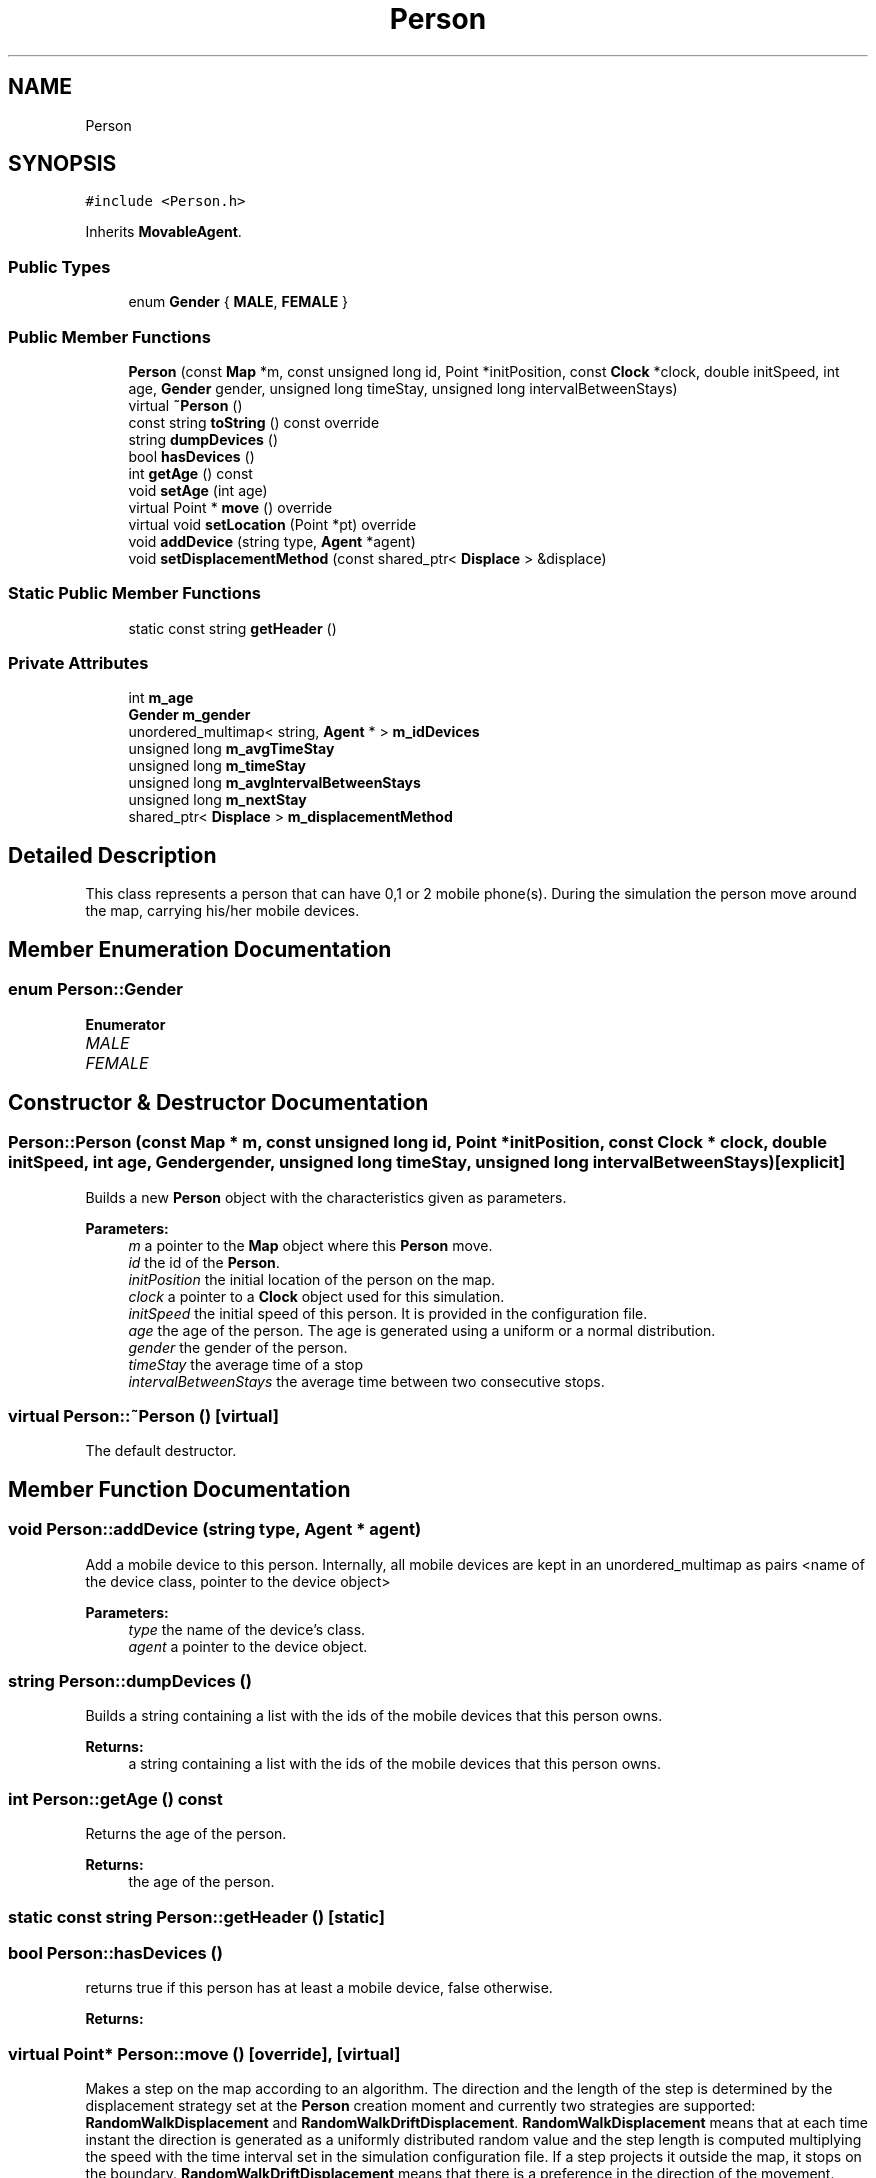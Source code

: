 .TH "Person" 3 "Wed Aug 26 2020" "Simulator" \" -*- nroff -*-
.ad l
.nh
.SH NAME
Person
.SH SYNOPSIS
.br
.PP
.PP
\fC#include <Person\&.h>\fP
.PP
Inherits \fBMovableAgent\fP\&.
.SS "Public Types"

.in +1c
.ti -1c
.RI "enum \fBGender\fP { \fBMALE\fP, \fBFEMALE\fP }"
.br
.in -1c
.SS "Public Member Functions"

.in +1c
.ti -1c
.RI "\fBPerson\fP (const \fBMap\fP *m, const unsigned long id, Point *initPosition, const \fBClock\fP *clock, double initSpeed, int age, \fBGender\fP gender, unsigned long timeStay, unsigned long intervalBetweenStays)"
.br
.ti -1c
.RI "virtual \fB~Person\fP ()"
.br
.ti -1c
.RI "const string \fBtoString\fP () const override"
.br
.ti -1c
.RI "string \fBdumpDevices\fP ()"
.br
.ti -1c
.RI "bool \fBhasDevices\fP ()"
.br
.ti -1c
.RI "int \fBgetAge\fP () const"
.br
.ti -1c
.RI "void \fBsetAge\fP (int age)"
.br
.ti -1c
.RI "virtual Point * \fBmove\fP () override"
.br
.ti -1c
.RI "virtual void \fBsetLocation\fP (Point *pt) override"
.br
.ti -1c
.RI "void \fBaddDevice\fP (string type, \fBAgent\fP *agent)"
.br
.ti -1c
.RI "void \fBsetDisplacementMethod\fP (const shared_ptr< \fBDisplace\fP > &displace)"
.br
.in -1c
.SS "Static Public Member Functions"

.in +1c
.ti -1c
.RI "static const string \fBgetHeader\fP ()"
.br
.in -1c
.SS "Private Attributes"

.in +1c
.ti -1c
.RI "int \fBm_age\fP"
.br
.ti -1c
.RI "\fBGender\fP \fBm_gender\fP"
.br
.ti -1c
.RI "unordered_multimap< string, \fBAgent\fP * > \fBm_idDevices\fP"
.br
.ti -1c
.RI "unsigned long \fBm_avgTimeStay\fP"
.br
.ti -1c
.RI "unsigned long \fBm_timeStay\fP"
.br
.ti -1c
.RI "unsigned long \fBm_avgIntervalBetweenStays\fP"
.br
.ti -1c
.RI "unsigned long \fBm_nextStay\fP"
.br
.ti -1c
.RI "shared_ptr< \fBDisplace\fP > \fBm_displacementMethod\fP"
.br
.in -1c
.SH "Detailed Description"
.PP 
This class represents a person that can have 0,1 or 2 mobile phone(s)\&. During the simulation the person move around the map, carrying his/her mobile devices\&. 
.SH "Member Enumeration Documentation"
.PP 
.SS "enum \fBPerson::Gender\fP"

.PP
\fBEnumerator\fP
.in +1c
.TP
\fB\fIMALE \fP\fP
.TP
\fB\fIFEMALE \fP\fP
.SH "Constructor & Destructor Documentation"
.PP 
.SS "Person::Person (const \fBMap\fP * m, const unsigned long id, Point * initPosition, const \fBClock\fP * clock, double initSpeed, int age, \fBGender\fP gender, unsigned long timeStay, unsigned long intervalBetweenStays)\fC [explicit]\fP"
Builds a new \fBPerson\fP object with the characteristics given as parameters\&. 
.PP
\fBParameters:\fP
.RS 4
\fIm\fP a pointer to the \fBMap\fP object where this \fBPerson\fP move\&. 
.br
\fIid\fP the id of the \fBPerson\fP\&. 
.br
\fIinitPosition\fP the initial location of the person on the map\&. 
.br
\fIclock\fP a pointer to a \fBClock\fP object used for this simulation\&. 
.br
\fIinitSpeed\fP the initial speed of this person\&. It is provided in the configuration file\&. 
.br
\fIage\fP the age of the person\&. The age is generated using a uniform or a normal distribution\&. 
.br
\fIgender\fP the gender of the person\&. 
.br
\fItimeStay\fP the average time of a stop 
.br
\fIintervalBetweenStays\fP the average time between two consecutive stops\&. 
.RE
.PP

.SS "virtual Person::~Person ()\fC [virtual]\fP"
The default destructor\&. 
.SH "Member Function Documentation"
.PP 
.SS "void Person::addDevice (string type, \fBAgent\fP * agent)"
Add a mobile device to this person\&. Internally, all mobile devices are kept in an unordered_multimap as pairs <name of the device class, pointer to the device object> 
.PP
\fBParameters:\fP
.RS 4
\fItype\fP the name of the device's class\&. 
.br
\fIagent\fP a pointer to the device object\&. 
.RE
.PP

.SS "string Person::dumpDevices ()"
Builds a string containing a list with the ids of the mobile devices that this person owns\&. 
.PP
\fBReturns:\fP
.RS 4
a string containing a list with the ids of the mobile devices that this person owns\&. 
.RE
.PP

.SS "int Person::getAge () const"
Returns the age of the person\&. 
.PP
\fBReturns:\fP
.RS 4
the age of the person\&. 
.RE
.PP

.SS "static const string Person::getHeader ()\fC [static]\fP"

.SS "bool Person::hasDevices ()"
returns true if this person has at least a mobile device, false otherwise\&. 
.PP
\fBReturns:\fP
.RS 4

.RE
.PP

.SS "virtual Point* Person::move ()\fC [override]\fP, \fC [virtual]\fP"
Makes a step on the map according to an algorithm\&. The direction and the length of the step is determined by the displacement strategy set at the \fBPerson\fP creation moment and currently two strategies are supported: \fBRandomWalkDisplacement\fP and \fBRandomWalkDriftDisplacement\fP\&. \fBRandomWalkDisplacement\fP means that at each time instant the direction is generated as a uniformly distributed random value and the step length is computed multiplying the speed with the time interval set in the simulation configuration file\&. If a step projects it outside the map, it stops on the boundary\&. \fBRandomWalkDriftDisplacement\fP means that there is a preference in the direction of the movement\&. There are two constants defined, SIM_TREND_ANGLE_1 and SIM_TREND_ANGLE_2 (3PI/4 and 5PI/4), and in the first half of the simulation the direction is generated as a normal distributed random value with the mean equals to SIM_TREND_ANGLE_1 and sd = 0\&.1 while during the second half of the simulation it is generated as a normal distributed random value with the mean equals to SIM_TREND_ANGLE_2 and the same sd\&. Again, any kind of \fBMovableAgent\fP can only move inside the map boundary\&. If a step projects it outside the map, it stops on the boundary\&. 
.PP
\fBReturns:\fP
.RS 4
the final location after the displacement\&. 
.RE
.PP

.PP
Implements \fBMovableAgent\fP\&.
.SS "void Person::setAge (int age)"
Sets the age of the person\&. 
.PP
\fBParameters:\fP
.RS 4
\fIage\fP the age of the person\&. 
.RE
.PP

.SS "void Person::setDisplacementMethod (const shared_ptr< \fBDisplace\fP > & displace)"
Sets the displacement algorithm\&. 
.PP
\fBParameters:\fP
.RS 4
\fIdisplace\fP a reference to an implementation of the displacement method\&. Currently two displacement methods are supported and they are implemented in \fBRandomWalkDisplacement\fP and \fBRandomWalkDriftDisplacement\fP classes\&. 
.RE
.PP

.SS "virtual void Person::setLocation (Point * pt)\fC [override]\fP, \fC [virtual]\fP"
Sets the location of the person on the map\&. 
.PP
\fBParameters:\fP
.RS 4
\fIpt\fP a pointer to a Point object that represent the location of the person on the map\&. If the person has mobile devices (phone, tablets) this function calls \fBsetLocation()\fP for all mobile devices too\&. 
.RE
.PP

.PP
Reimplemented from \fBLocatableAgent\fP\&.
.SS "const string Person::toString () const\fC [override]\fP, \fC [virtual]\fP"
Builds and returns a human readable string representation of the person\&. 
.PP
\fBReturns:\fP
.RS 4
a human readable string representation of the person\&. 
.RE
.PP

.PP
Reimplemented from \fBMovableAgent\fP\&.
.SH "Member Data Documentation"
.PP 
.SS "int Person::m_age\fC [private]\fP"

.SS "unsigned long Person::m_avgIntervalBetweenStays\fC [private]\fP"

.SS "unsigned long Person::m_avgTimeStay\fC [private]\fP"

.SS "shared_ptr<\fBDisplace\fP> Person::m_displacementMethod\fC [private]\fP"

.SS "\fBGender\fP Person::m_gender\fC [private]\fP"

.SS "unordered_multimap<string, \fBAgent\fP*> Person::m_idDevices\fC [private]\fP"

.SS "unsigned long Person::m_nextStay\fC [private]\fP"

.SS "unsigned long Person::m_timeStay\fC [private]\fP"


.SH "Author"
.PP 
Generated automatically by Doxygen for Simulator from the source code\&.
